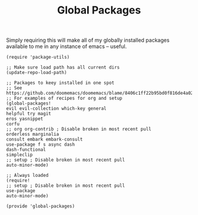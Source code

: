 #+TITLE: Global Packages
#+PROPERTY: header-args :tangle-relative 'dir :dir ${HOME}/.local/emacs/site-lisp 

Simply requiring this will make all of my globally installed packages available to me in any instance of emacs -- useful.
#+begin_src elisp :tangle global-packages.el
(require 'package-utils)

;; Make sure load path has all current dirs
(update-repo-load-path)

;; Packages to keey installed in one spot
;; See https://github.com/doomemacs/doomemacs/blame/8406c1ff22b95bd0f816de4a0223fa3ce3c82568/lisp/packages.el#L38
;; For examples of recipes for org and setup
(global-packages!
evil evil-collection which-key general
helpful try magit
eros yasnippet
corfu
;; org org-contrib ; Disable broken in most recent pull
orderless marginalia
consult embark embark-consult
use-package f s async dash
dash-functional
simpleclip
;; setup ; Disable broken in most recent pull
auto-minor-mode)

;; Always loaded
(require!
;; setup ; Disable broken in most recent pull
use-package
auto-minor-mode)

(provide 'global-packages)
#+end_src
